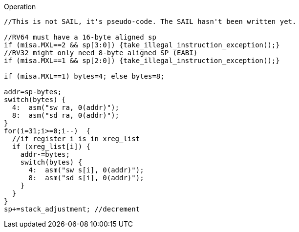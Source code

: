 
<<<

Operation::
[source,sail]
--
//This is not SAIL, it's pseudo-code. The SAIL hasn't been written yet.

//RV64 must have a 16-byte aligned sp
if (misa.MXL==2 && sp[3:0]) {take_illegal_instruction_exception();}
//RV32 might only need 8-byte aligned SP (EABI)
if (misa.MXL==1 && sp[2:0]) {take_illegal_instruction_exception();}

if (misa.MXL==1) bytes=4; else bytes=8;

addr=sp-bytes;
switch(bytes) {
  4:  asm("sw ra, 0(addr)");
  8:  asm("sd ra, 0(addr)");
}
for(i=31;i>=0;i--)  {
  //if register i is in xreg_list
  if (xreg_list[i]) {
    addr-=bytes;
    switch(bytes) {
      4:  asm("sw s[i], 0(addr)");
      8:  asm("sd s[i], 0(addr)");
    }
  }
}
sp+=stack_adjustment; //decrement
--
